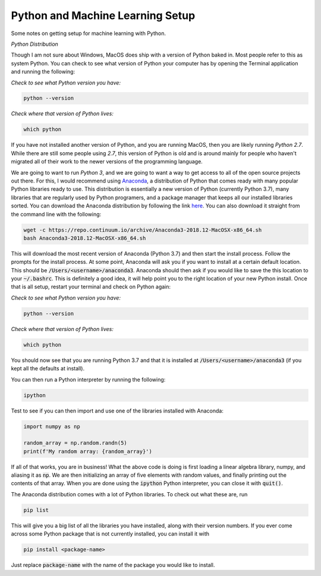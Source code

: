 =================================
Python and Machine Learning Setup
=================================

Some notes on getting setup for machine learning with Python.


*Python Distribution*

Though I am not sure about Windows, MacOS does ship with a version of
Python baked in. Most people refer to this as system Python. You can
check to see what version of Python your computer has by opening the 
Terminal application and running the following:

*Check to see what Python version you have:*

.. code-block:: console

    python --version

*Check where that version of Python lives:*

.. code-block:: console

    which python

If you have not installed another version of Python, and you are running
MacOS, then you are likely running `Python 2.7`. While there are still
some people using `2.7`, this version of Python is old and is around mainly
for people who haven't migrated all of their work to the newer versions of 
the programming language. 

We are going to want to run `Python 3`, and we are going to want a way to 
get access to all of the open source projects out there. For this, I would 
recommend using Anaconda_, a distribution of Python that comes ready with 
many popular Python libraries ready to use. This distribution is essentially
a new version of Python (currently Python 3.7), many libraries that are regularly
used by Python programers, and a package manager that keeps all our installed 
libraries sorted. You can download the Anaconda distribution by following the link
here_. You can also download it straight from the command line with the following:

.. code-block:: console

    wget -c https://repo.continuum.io/archive/Anaconda3-2018.12-MacOSX-x86_64.sh
    bash Anaconda3-2018.12-MacOSX-x86_64.sh

This will download the most recent version of Anaconda (Python 3.7) and then start
the install process. Follow the prompts for the install process. At some point, 
Anaconda will ask you if you want to install at a certain default location. This 
should be :code:`/Users/<username>/anaconda3`. Anaconda should then ask if you would
like to save the this location to your :code:`~/.bashrc`. This is definitely a good idea,
it will help point you to the right location of your new Python install. Once that is 
all setup, restart your terminal and check on Python again:

*Check to see what Python version you have:*

.. code-block:: console

    python --version

*Check where that version of Python lives:*

.. code-block:: console

    which python

You should now see that you are running Python 3.7 and that it is installed at 
:code:`/Users/<username>/anaconda3` (if you kept all the defaults at install).

You can then run a Python interpreter by running the following:

.. code-block:: console

    ipython

Test to see if you can then import and use one of the libraries installed with 
Anaconda:

.. code-block:: python

    import numpy as np

    random_array = np.random.randn(5)
    print(f'My random array: {random_array}')

If all of that works, you are in business! What the above code is doing is first 
loading a linear algebra library, numpy, and aliasing it as :code:`np`. We are then 
initializing an array of five elements with random values, and finally printing out 
the contents of that array. When you are done using the :code:`ipython` Python 
interpreter, you can close it with :code:`quit()`.

The Anaconda distribution comes with a lot of Python libraries. To check out what these
are, run 

.. code-block:: console

    pip list

This will give you a big list of all the libraries you have installed, along with their 
version numbers. If you ever come across some Python package that is not currently installed, 
you can install it with 

.. code-block:: console

    pip install <package-name>

Just replace :code:`package-name` with the name of the package you would like to install.


.. _Anaconda: https://www.anaconda.com/download/#macos
.. _here: https://www.anaconda.com/download/#macos
